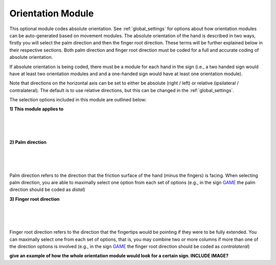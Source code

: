.. _orientation_module:


**************************
Orientation Module
**************************

This optional module codes absolute orientation. See :ref:`global_settings` for options about how orientation modules can be auto-generated based on movement modules. The absolute orientation of the hand is described in two ways, firstly you will select the palm direction and then the finger root direction. These terms will be further explained below in their respective sections. Both palm direction and finger root direction must be coded for a full and accurate coding of absolute orientation.

If absolute orientation is being coded, there must be a module for each hand in the sign (i.e., a two handed sign would have at least two orientation modules and and a one-handed sign would have at least one orientation module). 

Note that directions on the horizontal axis can be set to either be absolute (right / left) or relative (ipsilateral / contralateral). The default is to use relative directions, but this can be changed in the :ref:`global_settings`.

The selection options included in this module are outlined below:

**1) This module applies to**
  
.. image:: images/ori_hand.png
        :width: 170
        :align: left
        
|
|
|
        
**2) Palm direction**

.. image:: images/ori_palm_direction.png
        :width: 300
        :align: left
        
|
|
|
   
        
Palm direction refers to the direction that the friction surface of the hand (minus the fingers) is facing. When selecting palm direction, you are         able to maximally select one option from each set of options (e.g., in the sign `GAME <https://asl-lex.org/visualization/?sign=game>`_ the palm direction should be coded as *distal*)
     
**3) Finger root direction**

.. image:: images/ori_finger_root.png
        :width: 300
        :align: left
|
|
|  
Finger root direction refers to the direction that the fingertips would be pointing if they were to be fully extended. You can maximally select one         from each set of options, that is, you may combine two or more columns if more than one of the direction options is involved (e.g., in the sign `GAME <https://asl-lex.org/visualization/?sign=game>`_ the finger root direction should be coded as *contralateral*)
        
        
        
**give an example of how the whole orientation module would look for a certain sign. INCLUDE IMAGE?**

     
